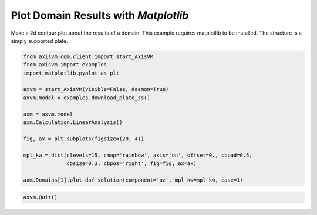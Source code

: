 
.. DO NOT EDIT.
.. THIS FILE WAS AUTOMATICALLY GENERATED BY SPHINX-GALLERY.
.. TO MAKE CHANGES, EDIT THE SOURCE PYTHON FILE:
.. "auto_examples\plot_1_domain_results.py"
.. LINE NUMBERS ARE GIVEN BELOW.

.. only:: html

    .. note::
        :class: sphx-glr-download-link-note

        Click :ref:`here <sphx_glr_download_auto_examples_plot_1_domain_results.py>`
        to download the full example code

.. rst-class:: sphx-glr-example-title

.. _sphx_glr_auto_examples_plot_1_domain_results.py:


Plot Domain Results with `Matplotlib`
======================================

Make a 2d contour plot about the results of a domain. This example requires 
matplotlib to be installed. The structure is a simply supported plate.

.. GENERATED FROM PYTHON SOURCE LINES 11-29

.. code-block:: python3


    from axisvm.com.client import start_AxisVM
    from axisvm import examples
    import matplotlib.pyplot as plt

    axvm = start_AxisVM(visible=False, daemon=True)
    axvm.model = examples.download_plate_ss()

    axm = axvm.model
    axm.Calculation.LinearAnalysis()

    fig, ax = plt.subplots(figsize=(20, 4))

    mpl_kw = dict(nlevels=15, cmap='rainbow', axis='on', offset=0., cbpad=0.5,
                  cbsize=0.3, cbpos='right', fig=fig, ax=ax)

    axm.Domains[1].plot_dof_solution(component='uz', mpl_kw=mpl_kw, case=1)




.. image-sg:: /auto_examples/images/sphx_glr_plot_1_domain_results_001.png
   :alt: Domain 1 - UZ
   :srcset: /auto_examples/images/sphx_glr_plot_1_domain_results_001.png, /auto_examples/images/sphx_glr_plot_1_domain_results_001_2_0x.png 2.0x
   :class: sphx-glr-single-img





.. GENERATED FROM PYTHON SOURCE LINES 30-31

.. code-block:: python3


    axvm.Quit()







.. rst-class:: sphx-glr-timing

   **Total running time of the script:** ( 0 minutes  18.618 seconds)


.. _sphx_glr_download_auto_examples_plot_1_domain_results.py:

.. only:: html

  .. container:: sphx-glr-footer sphx-glr-footer-example


    .. container:: sphx-glr-download sphx-glr-download-python

      :download:`Download Python source code: plot_1_domain_results.py <plot_1_domain_results.py>`

    .. container:: sphx-glr-download sphx-glr-download-jupyter

      :download:`Download Jupyter notebook: plot_1_domain_results.ipynb <plot_1_domain_results.ipynb>`


.. only:: html

 .. rst-class:: sphx-glr-signature

    `Gallery generated by Sphinx-Gallery <https://sphinx-gallery.github.io>`_
